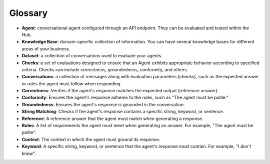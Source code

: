 =========
Glossary
=========

- **Agent**: conversational agent configured through an API endpoint. They can be evaluated and tested within the Hub.

- **Knowledge Base**: domain-specific collection of information. You can have several knowledge bases for different areas of your business.

- **Dataset**: a collection of conversations used to evaluate your agents.

- **Checks**: a set of evaluations designed to ensure that an Agent exhibits appropriate behavior according to specified criteria. Checks can include correctness, groundedness, conformity, and others.

- **Conversations**: a collection of messages along with evaluation parameters (checks), such as the expected answer or rules the agent must follow when responding.

- **Correctness**: Verifies if the agent's response matches the expected output (reference answer).

- **Conformity**: Ensures the agent's response adheres to the rules, such as "The agent must be polite."

- **Groundedness**: Ensures the agent's response is grounded in the conversation.

- **String Matching**: Checks if the agent's response contains a specific string, keyword, or sentence.

- **Reference**: A reference answer that the agent must match when generating a response.

- **Rules**: A list of requirements the agent must meet when generating an answer. For example, "The agent must be polite".

- **Context**: The context in which the agent must ground its response.

- **Keyword**: A specific string, keyword, or sentence that the agent's response must contain. For example, "I don't know".
